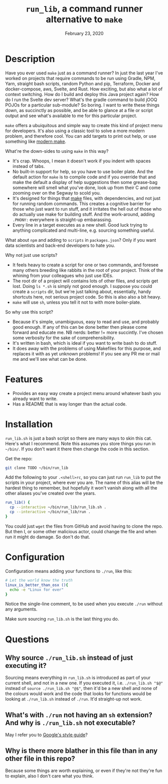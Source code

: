 #+TITLE:  ~run_lib~, a command runner alternative to ~make~
#+DATE:    February 23, 2020
#+STARTUP: inlineimages nofold

* Table of Contents :TOC_3:noexport:
- [[#description][Description]]
- [[#features][Features]]
- [[#installation][Installation]]
- [[#configuration][Configuration]]
- [[#questions][Questions]]
  - [[#why-source-run_libsh-instead-of-just-executing-it][Why source ~./run_lib.sh~ instead of just executing it?]]
  - [[#whats-with-run-not-having-an-sh-extension-and-why-is-run_libsh-not-executable][What's with ~./run~ not having an ~sh~ extension? And why is ~./run_lib.sh~ not executable?]]
  - [[#why-is-there-more-blather-in-this-file-than-in-any-other-file-in-this-repo][Why is there more blather in this file than in any other file in this repo?]]

* Description

Have you ever used ~make~ just as a command runner? In just the last year I've
worked on projects that require commands to be run using Gradle, NPM, Yarn,
straight bash scripts, random Python and pip, Terraform, Docker and
docker-compose, aws, Svelte, and Rust. How exciting, but also what a lot of context
switching. How do I build and deploy this Java project again? How do I run the
Svelte dev server? What's the gradle command to build jOOQ POJOs for a particular sub-module? So
boring. I want to write these things down, as succinctly as possible, and be
able to glance at a file or script output and see what's available to me for
this particular project.

~make~ offers a ubuiquitous and simple way to create this kind of project menu for
developers. It's also using a classic tool to solve a more modern problem, and
therefore cool. You can add targets to print out help, or use something like
[[https://github.com/tj/mmake][modern make]].

What're the down-sides to using ~make~ in this way?
  - It's crap. Whoops, I mean it doesn't work if you indent with spaces instead
    of tabs.
  - No built-in support for help, so you have to use boiler plate. And the
    default action for ~make~ is to compile code and if you override that and
    make the default a display of help suggestions then some grease-bag
    somewhere will smell what you've done, look up from their C and come zooming
    over on the Segway to scold you.
  - It's designed for things that _make_ files, with dependencies, and not just
    for running random commands. This creates a cognitive barrier for those who
    just want to run stuff, and it irritates the hell out of those who do
    actually use make for building stuff. And the work-around, adding ~.PHONY:~ everywhere is straight-up embarassing.
  - Every line in a target executes as a new shell. Good luck trying to anything
    complicated and multi-line, e.g. sourcing something useful.

What about ~npm~ and adding to ~scripts~ in ~packages.json~? Only if you want
data scientists and back-end developers to hate you.

Why not just use scripts?
  - It feels heavy to create a script for one or two commands, and foresee many
    others breeding like rabbits in the root of your project. Think of the
    whining from your colleagues who just use IDEs.
  - The root dir of a project will contains lots of other files, and scripts get
    lost. Doing ~ls *.sh~ is simply not good enough. I suppose you could create
    a ~scripts~ dir, but we're just talking about, essentially, handy shortcuts
    here, not serious project code. So this is also also a bit heavy.
  - ~make~ will use ~sh~, unless you tell it not to with more boiler-plate.

So why use this script?
  - Because it's simple, unambiguous, easy to read and use, and probably good
    enough. If any of this can be done better then please come forward and educate me. NB nerds: better != more succintly. I've chosen some verbosity for the sake of comprehensibility.
  - It's written in bash, which is ideal if you want to write bash to do stuff.
  - It does away with the problems of using Makefiles for this purpose, and
    replaces it with as yet unknown problems! If you see any PR me or mail me and we'll see what can be done.

* Features
  - Provides an easy way create a project menu around whatever bash you already
    want to write.
  - Has a README that is way longer than the actual code.

* Installation
~run_lib.sh~ is just a bash script so there are many ways to skin this cat.
Here's what I recommend. Note this assumes you store things you run in
~~/bin/~. If you don't want it there then change the code in this section.

Get the repo:
#+BEGIN_SRC bash
git clone TODO ~/bin/run_lib
#+END_SRC

Add the following to your ~.<shell>rc~, so you can just run ~run_lib~ to put the
scripts in your project, where ever you are. The name of this alias will be the hardest thing to
remember, but hopefully it won't vanish along with all the other aliases you've
created over the years.
#+BEGIN_SRC bash
run_lib() {
  cp --interactive ~/bin/run_lib/run_lib.sh .
  cp --interactive ~/bin/run_lib/run .
}
#+END_SRC

You could just ~wget~ the files from GitHub and avoid having to clone the repo.
But then I, or some other malicious actor, could change the file and when run it
might do damage. So don't do that.

* Configuration
Configuration means adding your functions to ~./run~, like this:
#+BEGIN_SRC bash
# Let the world know the truth
linux_is_better_than_osx (){
  echo -e "Linux for ever"
}
#+END_SRC

Notice the single-line comment, to be used when you execute ~./run~ without any arguments.

Make sure sourcing ~run_lib.sh~ is the last thing you do.

* Questions
** Why source ~./run_lib.sh~ instead of just executing it?
Sourcing means everything in ~run_lib.sh~ is introduced as part of your current shell, and not in a new
   one. If you executed it, i.e. ~./run_lib.sh "$@"~ instead of
   ~source ./run_lib.sh "@$"~, then it'd be a new shell and none of the colours
   would work and the code that looks for functions would be looking at
   ~./run_lib.sh~ instead of ~./run~. It'd straight-up not work.
** What's with ~./run~ not having an ~sh~ extension? And why is ~./run_lib.sh~ not executable?
   May I refer you to [[https://google.github.io/styleguide/shellguide.html#s2.1-file-extensions][Google's style guide]]?
** Why is there more blather in this file than in any other file in this repo?
   Because some things are worth explaining, or even if they're not they're fun
   to explain, also I don't care what you think.
